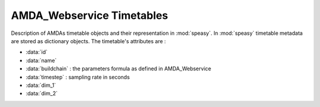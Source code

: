 .. _amda-timetables-label:

AMDA_Webservice Timetables
--------------------------



Description of AMDAs timetable objects and their representation in :mod:`speasy`. In :mod:`speasy`
timetable metadata are stored as dictionary objects. The timetable's attributes are :

* :data:`id`
* :data:`name`
* :data:`buildchain` : the parameters formula as defined in AMDA_Webservice
* :data:`timestep` : sampling rate in seconds
* :data:`dim_1`
* :data:`dim_2`


